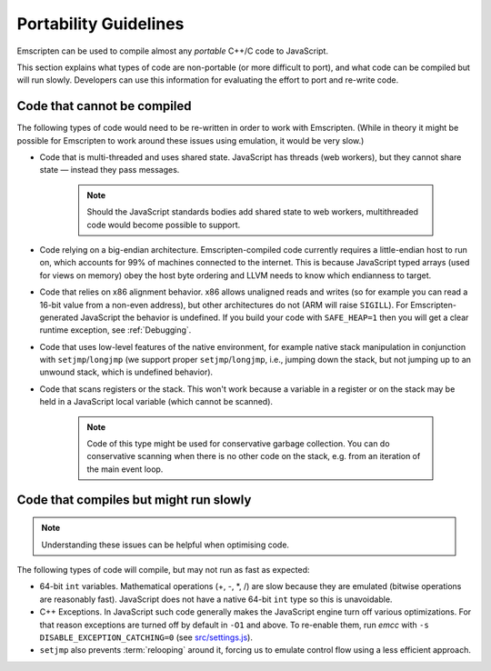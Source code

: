 .. _code-portability-guidelines:

======================
Portability Guidelines
======================

Emscripten can be used to compile almost any *portable* C++/C code to JavaScript.  

This section explains what types of code are non-portable (or more difficult to port), and what code can be compiled but will run slowly. Developers can use this information for evaluating the effort to port and re-write code.

Code that cannot be compiled
============================

The following types of code would need to be re-written in order to work with Emscripten. (While in theory it might be possible for Emscripten to work around these issues using emulation, it would be very slow.)

-  Code that is multi-threaded and uses shared state. JavaScript has threads (web workers), but they cannot share state — instead they pass messages. 

	.. note:: Should the JavaScript standards bodies add shared state to web workers, multithreaded code would become possible to support.
	
-  Code relying on a big-endian architecture. Emscripten-compiled code currently requires a little-endian host to run on, which accounts for 99% of machines connected to the internet. This is because JavaScript typed arrays (used for views on memory) obey the host byte ordering and LLVM needs to know which endianness to target.
-  Code that relies on x86 alignment behavior. x86 allows unaligned reads and writes (so for example you can read a 16-bit value from a non-even address), but other architectures do not (ARM will raise ``SIGILL``). For Emscripten-generated JavaScript the behavior is undefined. If you build your code with ``SAFE_HEAP=1`` then you will get a clear runtime exception, see :ref:`Debugging`.
-  Code that uses low-level features of the native environment, for example native stack manipulation in conjunction with ``setjmp``/``longjmp`` (we support proper ``setjmp``/``longjmp``, i.e., jumping down the stack, but not jumping up to an unwound stack, which is undefined behavior).
-  Code that scans registers or the stack. This won't work because a variable in a register or on the stack may be held in a JavaScript local variable (which cannot be scanned).
	
	.. note:: Code of this type might be used for conservative garbage collection. You can do conservative scanning when there is no other code on the stack, e.g. from an iteration of the main event loop.


Code that compiles but might run slowly
=======================================

.. note:: Understanding these issues can be helpful when optimising code.

The following types of code will compile, but may not run as fast as expected:

-  64-bit ``int`` variables. Mathematical operations (+, -, \*, /) are slow because they are emulated (bitwise operations are reasonably fast). JavaScript does not have a native 64-bit ``int`` type so this is unavoidable.
	
-  C++ Exceptions. In JavaScript such code generally makes the JavaScript engine turn off various optimizations. For that reason exceptions are turned off by default in ``-O1`` and above. To re-enable them, run *emcc* with ``-s DISABLE_EXCEPTION_CATCHING=0`` (see `src/settings.js <https://github.com/kripken/emscripten/blob/1.29.12/src/settings.js#L298>`_). 

- ``setjmp`` also prevents :term:`relooping` around it, forcing us to emulate control flow using a less efficient approach.

